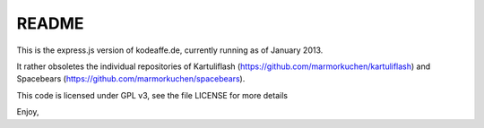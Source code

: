 README
======

This is the express.js version of kodeaffe.de, currently running as of January 2013.

It rather obsoletes the individual repositories of Kartuliflash (https://github.com/marmorkuchen/kartuliflash) and Spacebears (https://github.com/marmorkuchen/spacebears).

This code is licensed under GPL v3, see the file LICENSE for more details

Enjoy,
